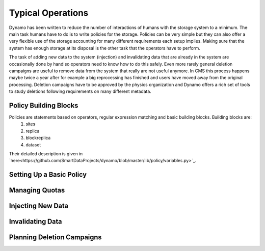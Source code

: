 Typical Operations
------------------

Dynamo has been written to reduce the number of interactions of humans with the storage system to a minimum. The main task humans have to do is to write policies for the storage. Policies can be very simple but they can also offer a very flexible use of the storage accounting for many different requirements each setup implies. Making sure that the system has enough storage at its disposal is the other task that the operators have to perform.

The task of adding new data to the system (injection) and invalidating data that are already in the system are occasionally done by hand so operators need to know how to do this safely. Even more rarely general deletion campaigns are useful to remove data from the system that really are not useful anymore. In CMS this process happens maybe twice a year after for example a big reprocessing has finished and users have moved away from the original processing. Deletion campaigns have to be approved by the physics organization and Dynamo offers a rich set of tools to study deletions following requirements on many different metadata.


Policy Building Blocks
......................

Policies are statements based on operators, regular expression matching and basic building blocks. Building blocks are:
 1. sites
 2. replica
 3. blockreplica
 4. dataset

Their detailed description is given in `here<https://github.com/SmartDataProjects/dynamo/blob/master/lib/policy/variables.py>`_.


Setting Up a Basic Policy
.........................


Managing Quotas
...............


Injecting New Data
..................


Invalidating Data
.................


Planning Deletion Campaigns
...........................

